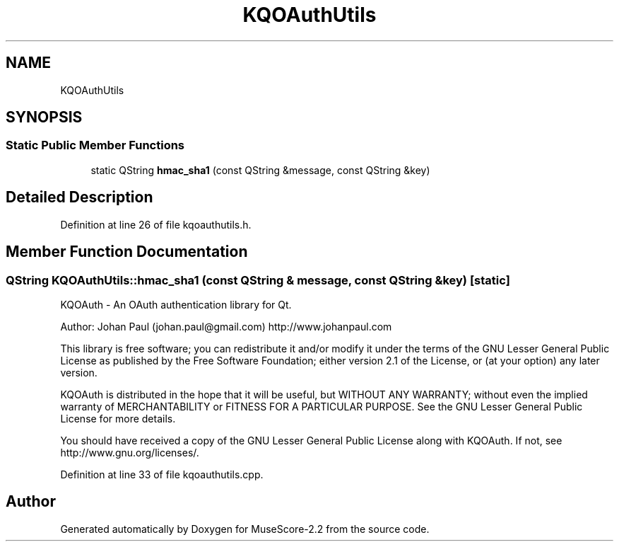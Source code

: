 .TH "KQOAuthUtils" 3 "Mon Jun 5 2017" "MuseScore-2.2" \" -*- nroff -*-
.ad l
.nh
.SH NAME
KQOAuthUtils
.SH SYNOPSIS
.br
.PP
.SS "Static Public Member Functions"

.in +1c
.ti -1c
.RI "static QString \fBhmac_sha1\fP (const QString &message, const QString &key)"
.br
.in -1c
.SH "Detailed Description"
.PP 
Definition at line 26 of file kqoauthutils\&.h\&.
.SH "Member Function Documentation"
.PP 
.SS "QString KQOAuthUtils::hmac_sha1 (const QString & message, const QString & key)\fC [static]\fP"
KQOAuth - An OAuth authentication library for Qt\&.
.PP
Author: Johan Paul (johan.paul@gmail.com) http://www.johanpaul.com
.PP
This library is free software; you can redistribute it and/or modify it under the terms of the GNU Lesser General Public License as published by the Free Software Foundation; either version 2\&.1 of the License, or (at your option) any later version\&.
.PP
KQOAuth is distributed in the hope that it will be useful, but WITHOUT ANY WARRANTY; without even the implied warranty of MERCHANTABILITY or FITNESS FOR A PARTICULAR PURPOSE\&. See the GNU Lesser General Public License for more details\&.
.PP
You should have received a copy of the GNU Lesser General Public License along with KQOAuth\&. If not, see http://www.gnu.org/licenses/\&. 
.PP
Definition at line 33 of file kqoauthutils\&.cpp\&.

.SH "Author"
.PP 
Generated automatically by Doxygen for MuseScore-2\&.2 from the source code\&.
